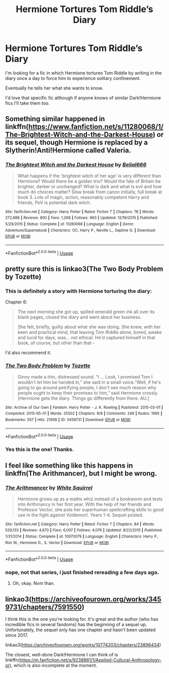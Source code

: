 #+TITLE: Hermione Tortures Tom Riddle’s Diary

* Hermione Tortures Tom Riddle’s Diary
:PROPERTIES:
:Author: TheFeistyRogue
:Score: 16
:DateUnix: 1592508678.0
:DateShort: 2020-Jun-19
:FlairText: What's That Fic?
:END:
I'm looking for a fic in which Hermione tortures Tom Riddle by writing in the diary once a day to force him to experience solitary confinement.

Eventually he tells her what she wants to know.

I'd love that specific fic although if anyone knows of similar Dark!Hermione fics I'll take them too.


** Something similar happened in linkffn([[https://www.fanfiction.net/s/11280068/1/The-Brightest-Witch-and-the-Darkest-House]]) or its sequel, though Hermione is replaced by a Slytherin!Anti!Hermione called Valeria.
:PROPERTIES:
:Author: Togop
:Score: 6
:DateUnix: 1592518821.0
:DateShort: 2020-Jun-19
:END:

*** [[https://www.fanfiction.net/s/11280068/1/][*/The Brightest Witch and the Darkest House/*]] by [[https://www.fanfiction.net/u/5244847/Belial666][/Belial666/]]

#+begin_quote
  What happens if the 'brightest witch of her age' is very different than Hermione? Would there be a golden trio? Would the fate of Britain be brighter, darker or unchanged? What is dark and what is evil and how much do choices matter? Slow break from canon initially, full break at book 3. Lots of magic, action, reasonably competent Harry and friends, PoV is potential dark witch.
#+end_quote

^{/Site/:} ^{fanfiction.net} ^{*|*} ^{/Category/:} ^{Harry} ^{Potter} ^{*|*} ^{/Rated/:} ^{Fiction} ^{T} ^{*|*} ^{/Chapters/:} ^{78} ^{*|*} ^{/Words/:} ^{272,688} ^{*|*} ^{/Reviews/:} ^{800} ^{*|*} ^{/Favs/:} ^{1,268} ^{*|*} ^{/Follows/:} ^{963} ^{*|*} ^{/Updated/:} ^{12/19/2015} ^{*|*} ^{/Published/:} ^{5/29/2015} ^{*|*} ^{/Status/:} ^{Complete} ^{*|*} ^{/id/:} ^{11280068} ^{*|*} ^{/Language/:} ^{English} ^{*|*} ^{/Genre/:} ^{Adventure/Supernatural} ^{*|*} ^{/Characters/:} ^{OC,} ^{Harry} ^{P.,} ^{Neville} ^{L.,} ^{Daphne} ^{G.} ^{*|*} ^{/Download/:} ^{[[http://www.ff2ebook.com/old/ffn-bot/index.php?id=11280068&source=ff&filetype=epub][EPUB]]} ^{or} ^{[[http://www.ff2ebook.com/old/ffn-bot/index.php?id=11280068&source=ff&filetype=mobi][MOBI]]}

--------------

*FanfictionBot*^{2.0.0-beta} | [[https://github.com/tusing/reddit-ffn-bot/wiki/Usage][Usage]]
:PROPERTIES:
:Author: FanfictionBot
:Score: 3
:DateUnix: 1592518839.0
:DateShort: 2020-Jun-19
:END:


** pretty sure this is linkao3(The Two Body Problem by Tozette)
:PROPERTIES:
:Author: colorandtimbre
:Score: 6
:DateUnix: 1592531256.0
:DateShort: 2020-Jun-19
:END:

*** This is definitely a story with Hermione torturing the diary:

Chapter 6:

#+begin_quote
  The next morning she got up, spilled emerald green ink all over its blank pages, closed the diary and went about her business.

  She felt, briefly, guilty about what she was doing. She knew, with her keen and practical mind, that leaving Tom Riddle alone, bored, awake and lucid for days, was... not ethical. He'd captured himself in that book, of course, but other than that -
#+end_quote

I'd also recommend it.
:PROPERTIES:
:Author: tilman64
:Score: 7
:DateUnix: 1592543627.0
:DateShort: 2020-Jun-19
:END:


*** [[https://archiveofourown.org/works/3459731][*/The Two Body Problem/*]] by [[https://www.archiveofourown.org/users/Tozette/pseuds/Tozette][/Tozette/]]

#+begin_quote
  Ginny made a thin, distressed sound. “I ... Look, I promised Tom I wouldn't let him be handed in,” she said in a small voice.“Well, if he's going to go around petrifying people, I don't see much reason why people ought to keep their promises to him,” said Hermione crossly. [Hermione gets the diary. Things go differently from there. AU.]
#+end_quote

^{/Site/:} ^{Archive} ^{of} ^{Our} ^{Own} ^{*|*} ^{/Fandom/:} ^{Harry} ^{Potter} ^{-} ^{J.} ^{K.} ^{Rowling} ^{*|*} ^{/Published/:} ^{2015-03-01} ^{*|*} ^{/Completed/:} ^{2015-05-01} ^{*|*} ^{/Words/:} ^{25502} ^{*|*} ^{/Chapters/:} ^{8/8} ^{*|*} ^{/Comments/:} ^{249} ^{*|*} ^{/Kudos/:} ^{1995} ^{*|*} ^{/Bookmarks/:} ^{557} ^{*|*} ^{/Hits/:} ^{21908} ^{*|*} ^{/ID/:} ^{3459731} ^{*|*} ^{/Download/:} ^{[[https://archiveofourown.org/downloads/3459731/The%20Two%20Body%20Problem.epub?updated_at=1579064861][EPUB]]} ^{or} ^{[[https://archiveofourown.org/downloads/3459731/The%20Two%20Body%20Problem.mobi?updated_at=1579064861][MOBI]]}

--------------

*FanfictionBot*^{2.0.0-beta} | [[https://github.com/tusing/reddit-ffn-bot/wiki/Usage][Usage]]
:PROPERTIES:
:Author: FanfictionBot
:Score: 2
:DateUnix: 1592531281.0
:DateShort: 2020-Jun-19
:END:


*** Yes this is the one! Thanks.
:PROPERTIES:
:Author: TheFeistyRogue
:Score: 2
:DateUnix: 1592558639.0
:DateShort: 2020-Jun-19
:END:


** I feel like something like this happens in linkffn(The Arithmancer), but I might be wrong.
:PROPERTIES:
:Author: Sefera17
:Score: 2
:DateUnix: 1592535254.0
:DateShort: 2020-Jun-19
:END:

*** [[https://www.fanfiction.net/s/10070079/1/][*/The Arithmancer/*]] by [[https://www.fanfiction.net/u/5339762/White-Squirrel][/White Squirrel/]]

#+begin_quote
  Hermione grows up as a maths whiz instead of a bookworm and tests into Arithmancy in her first year. With the help of her friends and Professor Vector, she puts her superhuman spellcrafting skills to good use in the fight against Voldemort. Years 1-4. Sequel posted.
#+end_quote

^{/Site/:} ^{fanfiction.net} ^{*|*} ^{/Category/:} ^{Harry} ^{Potter} ^{*|*} ^{/Rated/:} ^{Fiction} ^{T} ^{*|*} ^{/Chapters/:} ^{84} ^{*|*} ^{/Words/:} ^{529,133} ^{*|*} ^{/Reviews/:} ^{4,670} ^{*|*} ^{/Favs/:} ^{6,007} ^{*|*} ^{/Follows/:} ^{4,076} ^{*|*} ^{/Updated/:} ^{8/22/2015} ^{*|*} ^{/Published/:} ^{1/31/2014} ^{*|*} ^{/Status/:} ^{Complete} ^{*|*} ^{/id/:} ^{10070079} ^{*|*} ^{/Language/:} ^{English} ^{*|*} ^{/Characters/:} ^{Harry} ^{P.,} ^{Ron} ^{W.,} ^{Hermione} ^{G.,} ^{S.} ^{Vector} ^{*|*} ^{/Download/:} ^{[[http://www.ff2ebook.com/old/ffn-bot/index.php?id=10070079&source=ff&filetype=epub][EPUB]]} ^{or} ^{[[http://www.ff2ebook.com/old/ffn-bot/index.php?id=10070079&source=ff&filetype=mobi][MOBI]]}

--------------

*FanfictionBot*^{2.0.0-beta} | [[https://github.com/tusing/reddit-ffn-bot/wiki/Usage][Usage]]
:PROPERTIES:
:Author: FanfictionBot
:Score: 2
:DateUnix: 1592535269.0
:DateShort: 2020-Jun-19
:END:


*** nope, not that series, i just finished rereading a few days ago.
:PROPERTIES:
:Author: trichstersongs
:Score: 1
:DateUnix: 1592597409.0
:DateShort: 2020-Jun-20
:END:

**** Oh, okay. Nvm than.
:PROPERTIES:
:Author: Sefera17
:Score: 1
:DateUnix: 1592597606.0
:DateShort: 2020-Jun-20
:END:


** linkao3([[https://archiveofourown.org/works/3459731/chapters/7591550]])

I think this is the one you're looking for. It's great and the author (who has incredible fics in several fandoms) has the beginning of a sequel up. Unfortunately, the sequel only has one chapter and hasn't been updated since 2017.

linkao3([[https://archiveofourown.org/works/10774203/chapters/23896434]])

The closest, well-done Dark!Hermione I can think of is linkffn([[https://m.fanfiction.net/s/9238861/1/Applied-Cultural-Anthropology-or]]), which is also incomplete at the moment.
:PROPERTIES:
:Author: karlkarp
:Score: 1
:DateUnix: 1592510334.0
:DateShort: 2020-Jun-19
:END:
